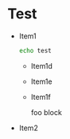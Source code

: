 * Test
  - Item1
    #+BEGIN_SRC sh
echo test
    #+END_SRC
    + Item1d
      #+BEGIN_ASCII
TTT      
      #+END_ASCII

    + Item1e
      #+BEGIN_LATEX
 Latex      
      #+END_LATEX

    + Item1f
      #+BEGIN_FOO
foo block      
      #+END_FOO
  - Item2
